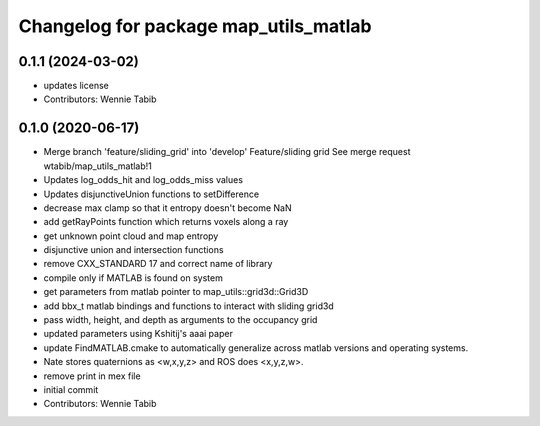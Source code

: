 ^^^^^^^^^^^^^^^^^^^^^^^^^^^^^^^^^^^^^^
Changelog for package map_utils_matlab
^^^^^^^^^^^^^^^^^^^^^^^^^^^^^^^^^^^^^^

0.1.1 (2024-03-02)
------------------
* updates license
* Contributors: Wennie Tabib

0.1.0 (2020-06-17)
------------------
* Merge branch 'feature/sliding_grid' into 'develop'
  Feature/sliding grid
  See merge request wtabib/map_utils_matlab!1
* Updates log_odds_hit and log_odds_miss values
* Updates disjunctiveUnion functions to setDifference
* decrease max clamp so that it entropy doesn't become NaN
* add getRayPoints function which returns voxels along a ray
* get unknown point cloud and map entropy
* disjunctive union and intersection functions
* remove CXX_STANDARD 17 and correct name of library
* compile only if MATLAB is found on system
* get parameters from matlab pointer to map_utils::grid3d::Grid3D
* add bbx_t matlab bindings and functions to interact with sliding grid3d
* pass width, height, and depth as arguments to the occupancy grid
* updated parameters using Kshitij's aaai paper
* update FindMATLAB.cmake to automatically generalize across matlab versions and
  operating systems.
* Nate stores quaternions as <w,x,y,z> and ROS does <x,y,z,w>.
* remove print in mex file
* initial commit
* Contributors: Wennie Tabib

